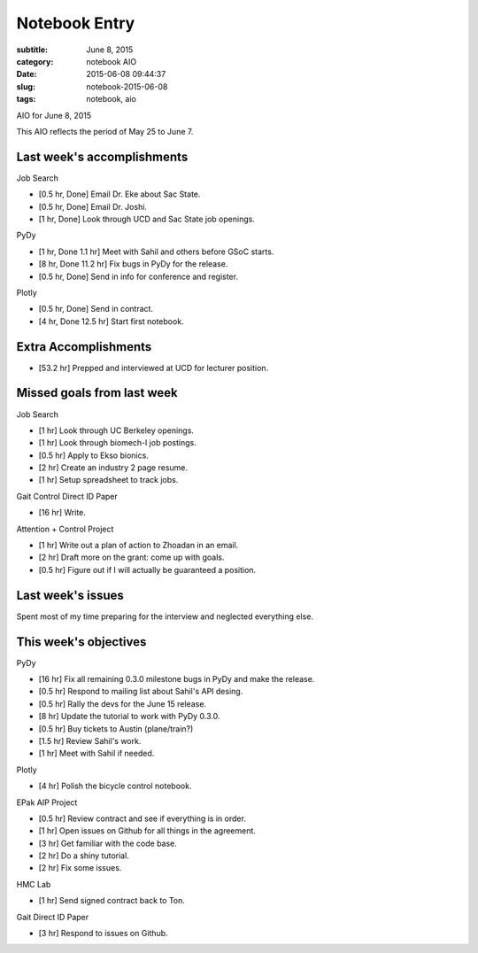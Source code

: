 ==============
Notebook Entry
==============

:subtitle: June 8, 2015
:category: notebook AIO
:date: 2015-06-08 09:44:37
:slug: notebook-2015-06-08
:tags: notebook, aio


AIO for June 8, 2015


This AIO reflects the period of May 25 to June 7.

Last week's accomplishments
===========================

Job Search

- [0.5 hr, Done] Email Dr. Eke about Sac State.
- [0.5 hr, Done] Email Dr. Joshi.
- [1 hr, Done] Look through UCD and Sac State job openings.

PyDy

- [1 hr, Done 1.1 hr] Meet with Sahil and others before GSoC starts.
- [8 hr, Done 11.2 hr] Fix bugs in PyDy for the release.
- [0.5 hr, Done] Send in info for conference and register.

Plotly

- [0.5 hr, Done] Send in contract.
- [4 hr, Done 12.5 hr] Start first notebook.

Extra Accomplishments
=====================

- [53.2 hr] Prepped and interviewed at UCD for lecturer position.

Missed goals from last week
===========================

Job Search

- [1 hr] Look through UC Berkeley openings.
- [1 hr] Look through biomech-l job postings.
- [0.5 hr] Apply to Ekso bionics.
- [2 hr] Create an industry 2 page resume.
- [1 hr] Setup spreadsheet to track jobs.

Gait Control Direct ID Paper

- [16 hr] Write.

Attention + Control Project

- [1 hr] Write out a plan of action to Zhoadan in an email.
- [2 hr] Draft more on the grant: come up with goals.
- [0.5 hr] Figure out if I will actually be guaranteed a position.

Last week's issues
==================

Spent most of my time preparing for the interview and neglected everything
else.

This week's objectives
======================

PyDy

- [16 hr] Fix all remaining 0.3.0 milestone bugs in PyDy and make the release.
- [0.5 hr] Respond to mailing list about Sahil's API desing.
- [0.5 hr] Rally the devs for the June 15 release.
- [8 hr] Update the tutorial to work with PyDy 0.3.0.
- [0.5 hr] Buy tickets to Austin (plane/train?)
- [1.5 hr] Review Sahil's work.
- [1 hr] Meet with Sahil if needed.

Plotly

- [4 hr] Polish the bicycle control notebook.

EPak AIP Project

- [0.5 hr] Review contract and see if everything is in order.
- [1 hr] Open issues on Github for all things in the agreement.
- [3 hr] Get familiar with the code base.
- [2 hr] Do a shiny tutorial.
- [2 hr] Fix some issues.

HMC Lab

- [1 hr] Send signed contract back to Ton.

Gait Direct ID Paper

- [3 hr] Respond to issues on Github.
